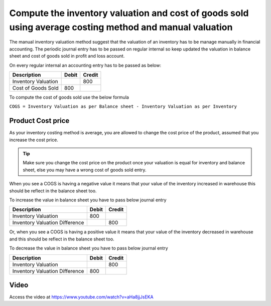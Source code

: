 
Compute the inventory valuation and cost of goods sold using average costing method and manual valuation
========================================================================================================

The manual inventory valuation method suggest that the valuation of an
inventory has to be manage manually in financial accounting. The
periodic journal entry has to be passed on regular internal so keep
updated the valuation in balance sheet and cost of goods sold in profit
and loss account.

On every regular internal an accounting entry has to be passed as below:

+---------------------+-----------+------------+
| **Description**     | **Debit** | **Credit** |
+=====================+===========+============+
| Inventory Valuation |           | 800        |
+---------------------+-----------+------------+
| Cost of Goods Sold  | 800       |            |
+---------------------+-----------+------------+

To compute the cost of goods sold use the below formula

``COGS = Inventory Valuation as per Balance sheet - Inventory Valuation
as per Inventory``

Product Cost price
------------------

As your inventory costing method is average, you are allowed to change
the cost price of the product, assumed that you increase the cost price.

.. tip:: Make sure you change the cost price on the product once your
  valuation is equal for inventory and balance sheet, else you may have a
  wrong cost of goods sold entry.

When you see a COGS is having a negative value it means that your value
of the inventory increased in warehouse this should be reflect in the
balance sheet too.

To increase the value in balance sheet you have to pass below journal
entry

+--------------------------------+-----------+------------+
| **Description**                | **Debit** | **Credit** |
+================================+===========+============+
| Inventory Valuation            | 800       |            |
+--------------------------------+-----------+------------+
| Inventory Valuation Difference |           | 800        |
+--------------------------------+-----------+------------+

Or, when you see a COGS is having a positive value it means that your
value of the inventory decreased in warehouse and this should be reflect
in the balance sheet too.

To decrease the value in balance sheet you have to pass below journal
entry

+--------------------------------+-----------+------------+
| **Description**                | **Debit** | **Credit** |
+================================+===========+============+
| Inventory Valuation            |           | 800        |
+--------------------------------+-----------+------------+
| Inventory Valuation Difference | 800       |            |
+--------------------------------+-----------+------------+

Video
-----
Access the video at https://www.youtube.com/watch?v=aHa8jjJsEKA

.. raw:: html

    <div style="position: relative; padding-bottom: 56.25%; height: 0; overflow: hidden; max-width: 100%; height: auto;">
        <iframe src="https://www.youtube.com/embed/aHa8jjJsEKA" frameborder="0" allowfullscreen style="position: absolute; top: 0; left: 0; width: 700px; height: 385px;"></iframe>
    </div>

.. seealso::

    * :doc:`../inventory_valuation/manual_valuation_standard_costing`
    * :doc:`../inventory_valuation/manual_valuation_fifo_costing`
